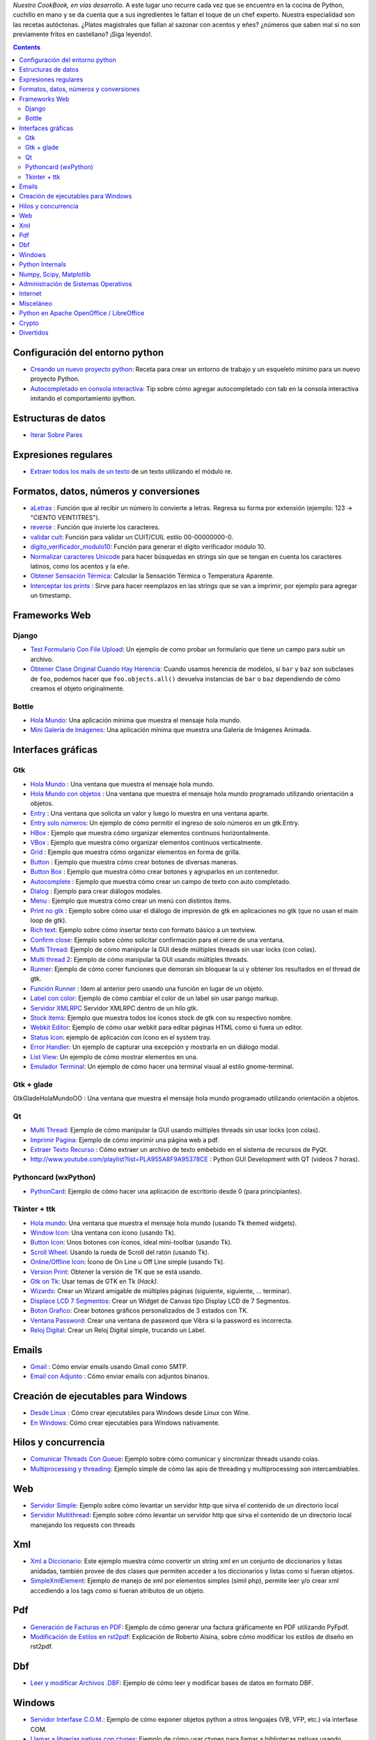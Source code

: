 .. title: Recetario


*Nuestro CookBook, en vías desarrollo.* A este lugar uno recurre cada vez que se encuentra en la cocina de Python, cuchillo en mano y se da cuenta que a sus ingredientes le faltan el toque de un chef experto. Nuestra especialidad son las recetas autóctonas. ¿Platos magistrales que fallan al sazonar con acentos y eñes? ¿números que saben mal si no son previamente fritos en castellano? ¡Siga leyendo!.

.. contents::

Configuración del entorno python
--------------------------------

* `Creando un nuevo proyecto python </recetario/creandounnuevoproyectopython>`__: Receta para crear un entorno de trabajo y un esqueleto mínimo para un nuevo proyecto Python.

* `Autocompletado en consola interactiva </recetario/autocomplecionenconsolainteractiva>`__: Tip sobre cómo agregar autocompletado con tab en la consola interactiva imitando el comportamiento ipython.

Estructuras de datos
--------------------

* `Iterar Sobre Pares </recetario/iterarsobrepares>`__

Expresiones regulares
---------------------

* `Extraer todos los mails de un texto </recetario/extraermails>`__ de un texto utilizando el módulo re.

Formatos, datos, números y conversiones
---------------------------------------

* `aLetras </recetario/aletras>`__ : Función que al recibir un número lo convierte a letras. Regresa su forma por extensión (ejemplo: 123 -> "CIENTO VEINTITRES").

* `reverse </recetario/reverse>`__ : Función que invierte los caracteres.

* `validar cuit </recetario/validarcuit>`__: Función para validar un CUIT/CUIL estilo 00-00000000-0.

* `digito_verificador_modulo10 </recetario/calculardigitoverificadormodulodiez>`__: Función para generar el dígito verificador módulo 10.

* `Normalizar caracteres Unicode </recetario/normalizarcaracteresunicode>`__ para hacer búsquedas en strings sin que se tengan en cuenta los caracteres latinos, como los acentos y la eñe.

* `Obtener Sensación Térmica </recetario/obtenersensaciontermica>`__: Calcular la Sensación Térmica o Temperatura Aparente.

* `Interceptar los prints </recetario/interceptarprints>`__ : Sirve para hacer reemplazos en las strings que se van a imprimir, por ejemplo para agregar un timestamp.

Frameworks Web
--------------

Django
~~~~~~

* `Test Formulario Con File Upload </recetario/django/testformularioConfileupload>`__:  Un ejemplo de como probar un formulario que tiene un campo para subir un archivo.

* `Obtener Clase Original Cuando Hay Herencia </recetario/django/obtenerclaseoriginalcuandohayherencia>`__: Cuando usamos herencia de modelos, sí ``bar`` y ``baz`` son subclases de ``foo``, podemos hacer que ``foo.objects.all()`` devuelva instancias de ``bar`` o ``baz`` dependiendo de cómo creamos el objeto originalmente.

Bottle
~~~~~~

* `Hola Mundo </recetario/bottle/holamundo>`__: Una aplicación mínima que muestra el mensaje hola mundo.

* `Mini Galería de Imágenes </recetario/bottle/galeria>`__: Una aplicación mínima que muestra una Galería de Imágenes Animada.

.. _recetario_interaces_graficas:

Interfaces gráficas
-------------------

Gtk
~~~

* `Hola Mundo </recetario/gui/gtk/holamundo>`__ : Una ventana que muestra el mensaje hola mundo.

* `Hola Mundo con objetos </recetario/gui/gtk/holamundooo>`__ : Una ventana que muestra el mensaje hola mundo programado utilizando orientación a objetos.

* `Entry </recetario/gui/gtk/entry>`__ : Una ventana que solicita un valor y luego lo muestra en una ventana aparte.

* `Entry solo números </recetario/gui/gtk/entrysolonumeros>`__: Un ejemplo de cómo permitir el ingreso de solo números en un gtk.Entry.

* `HBox </recetario/gui/gtk/hbox>`__ : Ejemplo que muestra cómo organizar elementos continuos horizontalmente.

* `VBox </recetario/gui/gtk/vbox>`__ : Ejemplo que muestra cómo organizar elementos continuos verticalmente.

* `Grid </recetario/gui/gtk/grid>`__ : Ejemplo que muestra cómo organizar elementos en forma de grilla.

* `Button </recetario/gui/gtk/button>`__ : Ejemplo que muestra cómo crear botones de diversas maneras.

* `Button Box </recetario/gui/gtk/buttonbox>`__ : Ejemplo que muestra cómo crear botones y agruparlos en un contenedor.

* `Autocomplete </recetario/gui/gtk/autocomplete>`_ : Ejemplo que muestra cómo crear un campo de texto con auto completado.

* `Dialog </recetario/gui/gtk/dialog>`__ : Ejemplo para crear diálogos modales.

* `Menu </recetario/gui/gtk/menu>`__ :  Ejemplo que muestra cómo crear un menú con distintos ítems.

* `Print no gtk </recetario/gui/gtk/printnongtk>`__ : Ejemplo sobre cómo usar el diálogo de impresión de gtk en aplicaciones no gtk (que no usan el main loop de gtk).

* `Rich text </recetario/gui/gtk/richtext>`__: Ejemplo sobre cómo insertar texto con formato básico a un textview.

* `Confirm close </recetario/gui/gtk/confirmclose>`__: Ejemplo sobre cómo solicitar confirmación para el cierre de una ventana.

* `Multi Thread </recetario/gui/gtk/multithread>`__: Ejemplo de cómo manipular la GUI desde múltiples threads sin usar locks (con colas).

* `Multi thread 2 </recetario/gui/gtk/multithread2>`__: Ejemplo de cómo manipular la GUI usando múltiples threads.

* `Runner </recetario/gui/gtk/runner>`_: Ejemplo de cómo correr funciones que demoran sin bloquear la ui y obtener los resultados en el thread de gtk.

* `Función Runner </recetario/gui/gtk/funcionrunner>`__ : Idem al anterior pero usando una función en lugar de un objeto.

* `Label con color </recetario/gui/gtk/labelconcolor>`__: Ejemplo de cómo cambiar el color de un label sin usar pango markup.

* `Servidor XMLRPC </recetario/gui/gtk/xmlrpcerver>`__ Servidor XMLRPC dentro de un hilo gtk.

* `Stock items </recetario/gui/gtk/stockitems>`__: Ejemplo que muestra todos los íconos stock de gtk con su respectivo nombre.

* `Webkit Editor </recetario/gui/gtk/webkiteditor>`__: Ejemplo de cómo usar webkit para editar páginas HTML como si fuera un editor.

* `Status Icon </recetario/gui/gtk/statusicon>`__: ejemplo de aplicación con ícono en el system tray.

* `Error Handler </recetario/gui/gtk/errorhandler>`__: Un ejemplo de capturar una excepción y mostrarla en un diálogo modal.

* `List View </recetario/gui/gtk/listview>`__: Un ejemplo de cómo mostrar elementos en una.

* `Emulador Terminal </recetario/gui/gtk/EmuladorTerminal>`__: Un ejemplo de cómo hacer una terminal visual al estilo gnome-terminal.

Gtk + glade
~~~~~~~~~~~

GtkGladeHolaMundoOO : Una ventana que muestra el mensaje hola mundo programado utilizando orientación a objetos.

Qt
~~

* `Multi Thread </recetario/qt/qtmultithread>`__: Ejemplo de cómo manipular la GUI usando múltiples threads sin usar locks (con colas).

* `Imprimir Pagina </recetario/qt/qtimprimirpagina>`__: Ejemplo de cómo imprimir una página web a pdf.

* `Extraer Texto Recurso </recetario/qt/qtextraertextorecurso>`__ : Cómo extraer un archivo de texto embebido en el sistema de recursos de PyQt.

* http://www.youtube.com/playlist?list=PLA955A8F9A95378CE : Python GUI Development with QT (videos 7 horas).

Pythoncard (wxPython)
~~~~~~~~~~~~~~~~~~~~~

* `PythonCard </recetario/pythoncard>`__: Ejemplo de cómo hacer una aplicación de escritorio desde 0 (para principiantes).

Tkinter + ttk
~~~~~~~~~~~~~

* `Hola mundo </recetario/ttkholamundo>`__: Una ventana que muestra el mensaje hola mundo (usando Tk themed widgets).

* `Window Icon </recetario/tkwindowicon>`__: Una ventana con ícono (usando Tk).

* `Button Icon </recetario/tkbuttonicon>`__: Unos botones con íconos, ideal mini-toolbar (usando Tk).

* `Scroll Wheel </recetario/tkscrollwhell>`__: Usando la rueda de Scroll del ratón (usando Tk).

* `Online/Offline Icon </recetario/tkOnlineOfflineIcon>`__: Ícono de On Line u Off Line simple (usando Tk).

* `Version Print </recetario/tkversionprint>`__: Obtener la versión de TK que se está usando.

* `Gtk on Tk </recetario/gtkontk>`__: Usar temas de GTK en Tk *(Hack)*.

* `Wizards </recetario/tkwizards>`__: Crear un Wizard amigable de múltiples páginas (siguiente, siguiente, ... terminar).

* `Displace LCD 7 Segmentos </recetario/displaylcd7segmentos>`__: Crear un Widget de Canvas tipo Display LCD de 7 Segmentos.

* `Boton Grafico </recetario/botongraficotk>`__: Crear botones gráficos personalizados de 3 estados con TK.

* `Ventana Password </recetario/ventanapasswordvibra>`__: Crear una ventana de password que Vibra si la password es incorrecta.

* `Reloj Digital </recetario/relojdigital>`__: Crear un Reloj Digital simple, trucando un Label.

Emails
------

* `Gmail </recetario/gmailmail>`__ : Cómo enviar emails usando Gmail como SMTP.

* `Email con Adjunto </recetario/emailconadjunto>`__ : Cómo enviar emails con adjuntos binarios.

Creación de ejecutables para Windows
------------------------------------

* `Desde Linux </recetario/crearejecutablewindowsdesdelinux>`__ : Cómo crear ejecutables para Windows desde Linux con Wine.

* `En Windows </recetario/crearejecutablewindows>`__: Cómo crear ejecutables para Windows nativamente.

Hilos y concurrencia
--------------------

* `Comunicar Threads Con Queue </recetario/comunicarthreadsconqueue>`__: Ejemplo sobre cómo comunicar y sincronizar threads usando colas.

* `Multiprocessing y threading </recetario/MultiprocessingYThreading>`__: Ejemplo simple de cómo las apis de threading y multiprocessing son intercambiables.

Web
---

* `Servidor Simple </recetario/comolevantarunservidorhttpsimple>`__: Ejemplo sobre cómo levantar un servidor http que sirva el contenido de un directorio local

* `Servidor Multithread </recetario/comolevantarunservidorhttpmultithread>`__: Ejemplo sobre cómo levantar un servidor http que sirva el contenido de un directorio local manejando los requests con threads

Xml
---

* `Xml a Diccionario </recetario/xmladiccionario>`__: Este ejemplo muestra cómo convertir un string xml en un conjunto de diccionarios y listas anidadas, también provee de dos clases que permiten acceder a los diccionarios y listas como si fueran objetos.

* `SimpleXmlElement </recetario/simplexmlelement>`__: Ejemplo de manejo de xml por elementos simples (simil php), permite leer y/o crear xml accediendo a los tags como si fueran atributos de un objeto.

Pdf
---

* `Generación de Facturas en PDF </recetario/facturapyfpdf>`__: Ejemplo de cómo generar una factura gráficamente en PDF utilizando PyFpdf.

* `Modificación de Estilos en rst2pdf </recetario/estilosrst2pdf>`__: Explicación de Roberto Alsina, sobre cómo modificar los estilos de diseño en rst2pdf.

Dbf
---

* `Leer y modificar Archivos .DBF </recetario/dbfpy>`__: Ejemplo de cómo leer y modificar bases de datos en formato DBF.

Windows
-------

* `Servidor Interfase C.O.M. </recetario/servidorcom>`__: Ejemplo de cómo exponer objetos python a otros lenguajes (VB, VFP, etc.) vía interfase COM.

* `Llamar a librerías nativas con ctypes </recetario/winbatt>`__: Ejemplo de cómo usar ctypes para llamar a bibliotecas nativas usando estructuras C.

Python Internals
----------------

* `Locals De Una Función Que Lanzó Una Excepción </recetario/localsdeunafuncionquelanzounaexcepcion>`__: Ejemplo de cómo obtener las variables locales a la función que lanzó una excepción.

* `Psyco Speed Up </recetario/psycospeedup>`__: Cómo acelerar las aplicaciones con Psyco, si esta presente.

* `Mapeando Memoria </recetario/mapeandomemoria>`__: Cómo generar un mapa de la memoria con heapy.

Numpy, Scipy, Matplotlib
------------------------

* `Histograma </recetario/histograma>`__: Ejemplo sencillo de uso de la función *hist*.

Administración de Sistemas Operativos
-------------------------------------

* `Listar procesos </recetario/listarprocesos>`__: Cómo listar procesos multiplataforma.

* `Chequear Interfaces Internet Linux </recetario/chequearinterfacesinternetlinux>`__

* `Xdg-Sudo </recetario/xdg-sudo>`__: El sudo Gráfico Universal, para Escritorios GTK/QT/whatever, inspirado en *xdg-open* de Linux.

* `Chequeo de Paquetes, APT, Linux </recetario/chequeo_de_paquetes_apt_linux>`__: Chequear si un Programa está instalado, o no, y si existe en Linux.

Internet
--------

* `Revisar conexion </recetario/revisarconexion>`__: Revisar si estamos conectados a internet conexión.

* `Obtener Bytes transferidos </recetario/obtenerbytestransferidos>`__: Obtener la cantidad de datos transferidos en Bytes.

* `Ip publica </recetario/ippublica>`__ : Obtener la  dirección ip pública usando 3 líneas de Python.

* `Obtener ubicación geográfica </recetario/obtenerubicaciongeografica>`__: Obtener datos de la ubicación geográfica (Geo-Location) usando Python-Geoip.

Misceláneo
----------

* `Matrix </recetario/matrixpythontoy>`__: Efecto "The Matrix" en línea de comandos, ideal CLI Screen Saver / Screen Lock.

* `Saber si libreria está instalada </recetario/sabersinlibreriaestainstalada>`__: Saber si N Libreria está instalada sin ingresar al intérprete de Python.

* `Python version check </recetario/pythonversioncheck>`__: Chequea la versión de Python, y sale o imprime error en función de eso.

* `Root check </recetario/rootcheck>`__: Comprobar si somos root y actuar en función de eso, orientado a Linux.

* `Como bajar todos los buffers al disco </recetario/comobajartodoslosbuffersaldisco>`__: Best Practice para un programa en Linux para cerrarse.

* `Progressbar y urllib2 </recetario/progressbarurllib2>`__: Cómo descargar algo de internet y mostrar una barrita de progreso.

* `Chequear distro versión </recetario/checkdistroversion>`__: Chequea la versión de la Distribución Linux y actuar en función de eso.

* `Alarma precaria </recetario/alarmaprecaria>`__: Alarma mínima y básica de línea de comandos.

* `Keyboard leds demo </recetario/keyboardledsdemo>`__: Cómo controlar los Leds del Teclado con Python.

* `Notificar dispositivos usb </recetario/notificardispositivosusb>`__ : Cómo detectar y notificar dispositivos USB en Linux.

Python en Apache OpenOffice / LibreOffice
-----------------------------------------

* `Hola Mundo </recetario/pyuno/holamundo>`__

* `Mi primer macro </recetario/pyuno/miprimermacro>`__

Crypto
------

* `Blowfish con Blowfishpy </recetario/crypto/blowfishconblowfishpy>`__: Cómo encriptar usando el modulo blowfish.py.

Divertidos
----------

* `Nado sincronizado </recetario/fun/nadosincronizado>`__: ¡Bailarín de nado sincronizado en tu consola!.

* `Nado sincronizado disco </recetario/fun/nadosincronizadodisco>`__: ¡Bailarín de nado sincronizado en tu consola con luces de colores!

* `Mini space invaders </recetario/fun/minispaceinvaders>`__: Un mini space invaders usando caracteres.


